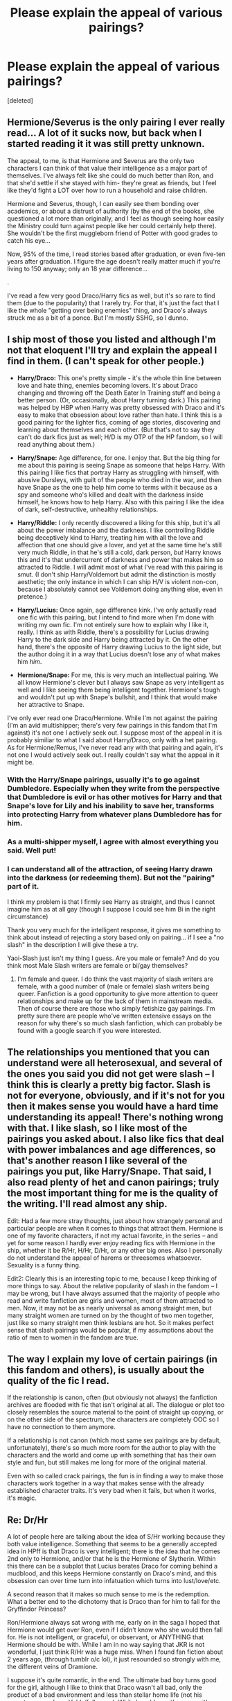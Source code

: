 #+TITLE: Please explain the appeal of various pairings?

* Please explain the appeal of various pairings?
:PROPERTIES:
:Score: 12
:DateUnix: 1365987389.0
:DateShort: 2013-Apr-15
:END:
[deleted]


** Hermione/Severus is the only pairing I ever really read... A lot of it sucks now, but back when I started reading it it was still pretty unknown.

The appeal, to me, is that Hermione and Severus are the only two characters I can think of that value their intelligence as a major part of themselves. I've always felt like she could do much better than Ron, and that she'd settle if she stayed with him- they're great as friends, but I feel like they'd fight a LOT over how to run a household and raise children.

Hermione and Severus, though, I can easily see them bonding over academics, or about a distrust of authority (by the end of the books, she questioned a lot more than originally, and I feel as though seeing how easily the Ministry could turn against people like her could certainly help there). She wouldn't be the first muggleborn friend of Potter with good grades to catch his eye...

Now, 95% of the time, I read stories based after graduation, or even five-ten years after graduation. I figure the age doesn't really matter much if you're living to 150 anyway; only an 18 year difference...

.

I've read a few very good Draco/Harry fics as well, but it's so rare to find them (due to the popularity) that I rarely try. For that, it's just the fact that I like the whole "getting over being enemies" thing, and Draco's always struck me as a bit of a ponce. But I'm mostly SSHG, so I dunno.
:PROPERTIES:
:Author: Zoldor
:Score: 14
:DateUnix: 1365993115.0
:DateShort: 2013-Apr-15
:END:


** I ship most of those you listed and although I'm not that eloquent I'll try and explain the appeal I find in them. (I can't speak for other people.)

- *Harry/Draco:* This one's pretty simple - it's the whole thin line between love and hate thing, enemies becoming lovers. It's about Draco changing and throwing off the Death Eater In Training stuff and being a better person. (Or, occasionally, about Harry turning dark.) This pairing was helped by HBP when Harry was pretty obsessed with Draco and it's easy to make that obsession about love rather than hate. I think this is a good pairing for the lighter fics, coming of age stories, discovering and learning about themselves and each other. (But that's not to say they can't do dark fics just as well; H/D is my OTP of the HP fandom, so I will read anything about them.)

- *Harry/Snape:* Age difference, for one. I enjoy that. But the big thing for me about this pairing is seeing Snape as someone that helps Harry. With this pairing I like fics that portray Harry as struggling with himself, with abusive Dursleys, with guilt of the people who died in the war, and then have Snape as the one to help him come to terms with it because as a spy and someone who's killed and dealt with the darkness inside himself, he knows how to help Harry. Also with this pairing I like the idea of dark, self-destructive, unhealthy relationships.

- *Harry/Riddle:* I only recently discovered a liking for this ship, but it's all about the power imbalance and the darkness. I like controlling Riddle being deceptively kind to Harry, treating him with all the love and affection that one should give a lover, and yet at the same time he's still very much Riddle, in that he's still a cold, dark person, /but/ Harry knows this and it's that undercurrent of darkness and power that makes him so attracted to Riddle. I will admit most of what I've read with this pairing is smut. (I don't ship Harry/Voldemort but admit the distinction is mostly aesthetic; the only instance in which I can ship H/V is violent non-con, because I absolutely cannot see Voldemort doing anything else, even in pretence.)

- *Harry/Lucius:* Once again, age difference kink. I've only actually read one fic with this pairing, but I intend to find more when I'm done with writing my own fic. I'm not entirely sure how to explain why I like it, really. I think as with Riddle, there's a possibility for Lucius drawing Harry to the dark side and Harry being attracted by it. On the other hand, there's the opposite of Harry drawing Lucius to the light side, but the author doing it in a way that Lucius doesn't lose any of what makes him /him/.

- *Hermione/Snape:* For me, this is very much an intellectual pairing. We all know Hermione's clever but I always saw Snape as very intelligent as well and I like seeing them being intelligent together. Hermione's tough and wouldn't put up with Snape's bullshit, and I think that would make her attractive to Snape.

I've only ever read one Draco/Hermione. While I'm not against the pairing (I'm an avid multishipper; there's very few pairings in this fandom that I'm against) it's not one I actively seek out. I suppose most of the appeal in it is probably similiar to what I said about Harry/Draco, only with a het pairing. As for Hermione/Remus, I've never read any with that pairing and again, it's not one I would actively seek out. I really couldn't say what the appeal in it might be.
:PROPERTIES:
:Author: SilverCookieDust
:Score: 20
:DateUnix: 1365991023.0
:DateShort: 2013-Apr-15
:END:

*** With the Harry/Snape pairings, usually it's to go against Dumbledore. Especially when they write from the perspective that Dumbledore is evil or has other motives for Harry and that Snape's love for Lily and his inability to save her, transforms into protecting Harry from whatever plans Dumbledore has for him.
:PROPERTIES:
:Author: Crovax2000
:Score: 2
:DateUnix: 1365992060.0
:DateShort: 2013-Apr-15
:END:


*** As a multi-shipper myself, I agree with almost everything you said. Well put!
:PROPERTIES:
:Author: pallas_athene
:Score: 1
:DateUnix: 1365991725.0
:DateShort: 2013-Apr-15
:END:


*** I can understand all of the attraction, of seeing Harry drawn into the darkness (or redeeming them). But not the "pairing" part of it.

I think my problem is that I firmly see Harry as straight, and thus I cannot imagine him as at all gay (though I suppose I could see him Bi in the right circumstance)

Thank you very much for the intelligent response, it gives me something to think about instead of rejecting a story based only on pairing... if I see a "no slash" in the description I will give these a try.

Yaoi-Slash just isn't my thing I guess. Are you male or female? And do you think most Male Slash writers are female or bi/gay themselves?
:PROPERTIES:
:Author: JustRuss79
:Score: 1
:DateUnix: 1366069019.0
:DateShort: 2013-Apr-16
:END:

**** I'm female and queer. I do think the vast majority of slash writers are female, with a good number of (male or female) slash writers being queer. Fanfiction is a good opportunity to give more attention to queer relationships and make up for the lack of them in mainstream media. Then of course there are those who simply fetishize gay pairings. I'm pretty sure there are people who've written extensive essays on the reason for why there's so much slash fanfiction, which can probably be found with a google search if you were interested.
:PROPERTIES:
:Author: SilverCookieDust
:Score: 6
:DateUnix: 1366074277.0
:DateShort: 2013-Apr-16
:END:


** The relationships you mentioned that you can understand were all heterosexual, and several of the ones you said you did not get were slash -- I think this is clearly a pretty big factor. Slash is not for everyone, obviously, and if it's not for you then it makes sense you would have a hard time understanding its appeal! There's nothing wrong with that. I like slash, so I like most of the pairings you asked about. I also like fics that deal with power imbalances and age differences, so that's another reason I like several of the pairings you put, like Harry/Snape. That said, I also read plenty of het and canon pairings; truly the most important thing for me is the quality of the writing. I'll read almost any ship.

Edit: Had a few more stray thoughts, just about how strangely personal and particular people are when it comes to things that attract them. Hermione is one of my favorite characters, if not my actual favorite, in the series -- and yet for some reason I hardly ever enjoy reading fics with Hermione in the ship, whether it be R/Hr, H/Hr, D/Hr, or any other big ones. Also I personally do not understand the appeal of harems or threesomes whatsoever. Sexuality is a funny thing.

Edit2: Clearly this is an interesting topic to me, because I keep thinking of more things to say. About the relative popularity of slash in the fandom -- I may be wrong, but I have always assumed that the majority of people who read and write fanfiction are girls and women, most of them attracted to men. Now, it may not be as nearly universal as among straight men, but many straight women are turned on by the thought of two men together, just like so many straight men think lesbians are hot. So it makes perfect sense that slash pairings would be popular, if my assumptions about the ratio of men to women in the fandom are true.
:PROPERTIES:
:Author: pallas_athene
:Score: 8
:DateUnix: 1365992057.0
:DateShort: 2013-Apr-15
:END:


** The way I explain my love of certain pairings (in this fandom and others), is usually about the quality of the fic I read.

If the relationship is canon, often (but obviously not always) the fanfiction archives are flooded with fic that isn't original at all. The dialogue or plot too closely resembles the source material to the point of straight up copying, or on the other side of the spectrum, the characters are completely OOC so I have no connection to them anymore.

If a relationship is not canon (which most same sex pairings are by default, unfortunately), there's so much more room for the author to play with the characters and the world and come up with something that has their own style and fun, but still makes me long for more of the original material.

Even with so called crack pairings, the fun is in finding a way to make those characters work together in a way that makes sense with the already established character traits. It's very bad when it fails, but when it works, it's magic.
:PROPERTIES:
:Author: Hoh-nie-Be-arr
:Score: 5
:DateUnix: 1365995318.0
:DateShort: 2013-Apr-15
:END:


** Re: Dr/Hr

A lot of people here are talking about the idea of S/Hr working because they both value intelligence. Something that seems to be a generally accepted idea in HPff is that Draco is very intelligent; there is the idea that he comes 2nd only to Hermione, and/or that he is the Hermione of Slytherin. Within this there can be a subplot that Lucius berates Draco for coming behind a mudblood, and this keeps Hermione constantly on Draco's mind, and this obsession can over time turn into infatuation which turns into lust/love/etc.

A second reason that it makes so much sense to me is the redemption. What a better end to the dichotomy that is Draco than for him to fall for the Gryffindor Princess?

Ron/Hermione always sat wrong with me, early on in the saga I hoped that Hermione would get over Ron, even if I didn't know who she would then fall for. He is not intelligent, or graceful, or observant, or ANYTHING that Hermione should be with. While I am in no way saying that JKR is not wonderful, I just think R/Hr was a huge miss. When I found fan fiction about 2 years ago, (through tumblr o/c lol), it just resounded so strongly with me, the different veins of Dramione.

I suppose it's quite romantic, in the end. The ultimate bad boy turns good for the girl, although I like to think that Draco wasn't all bad, only the product of a bad environment and less than stellar home life (not his parents, so much, as Voldy/followers). While I could go either way with Lucius, I really feel that Narcissa was good, and only following her husband because in the pureblood realm, it's a lot like, say, 1700's England where marriages are slightly arranged and to disagree with your husband is to face consequences such as losing your inheritance/allowance/dowry etc. Draco never had the positive influence of the light, of people who were not pureblood, that Hermione just completely changes his way of thinking--she shows him that what he has been taught his entire life is wrong, and wrong in a big way. Think of someone who has been heavily practicing Catholicism their entire life, goes off to school and meets this athiest/agnostic/Buddhist/Muslim who just completely upends the other person's idea of what that type of person is like from their religious education.

There's also the post DH AU where Hr/D go back to school and are made Head boy/girl, or similar stories/different timelines. The confinement of quartering together, fighting all the time, being forced to work together...can we say sexual tension? Perhaps you are not a fighter, but for someone like D/Hr (or me ha!) who enjoys fighting, you parlay that into some sort of sexual outlet, and when you continually argue with the same person you parlay that sexual outlet into that person. Think enemies who end up being lovers; the kids on the playground who pick fights because they have those "icky feelings" for a boy! or a girl!

Re: Hr/Remus

Honestly the only time I've seen this is as complete smut with very thinly veiled storylines. There are 2 ideas; the complete animalism of Remus being able to transform and unleash that beasty side in sex; and the other side being that something like Tonks dies, and Hermione becomes an almost replacement because of their similar temperaments.

I think a lot of Hermione/anyone is Hermione being so much wiser and mature than others her age, so her ability to mentally and conversationally be on a higher level makes her feasible as a love interest for older men.

And I'd also echo what someone else has said; it does seem that you don't understand the non-heterosexual stuff, which is probably just indicative of your own personal preference and not your inability to understand the ships.
:PROPERTIES:
:Author: kuckbaby
:Score: 5
:DateUnix: 1366014395.0
:DateShort: 2013-Apr-15
:END:

*** Because I like Harry/Pansy or Daphne or Tracy, I can see the appeal of Hr/Draco. In fact I have read several stories where Dr/Hr is a secondary pairing and I really enjoyed it. I suppose my main issue is when this is the primary reason for the story.

But that is my personal bias, because I read HPFF for Harry and focusing on another character, especially one like Draco or Severus, doesn't appeal.

I agree that Remus/Hr is usually about Teacher/Student smut...unless it is way after Hogwarts.
:PROPERTIES:
:Author: JustRuss79
:Score: 1
:DateUnix: 1366069467.0
:DateShort: 2013-Apr-16
:END:


** SilverCookieDust basically covered it.

Just a note about Dramione: It is, like you said, very similar to the Love/Hate relationship of Harry/Draco, but I would also add in that most of the Dramione I've read and enjoyed have made the two intellectual equals as well, varying in book and street smarts, but ultimately equal.

Also, some of it is Ron-hate, because nothing shows more hatred for a character than to make them suffer a James and Severus narrative.

Most of the older guy/Hermione (Snape, Remus, Sirius, etc.) pairings bank on her intellectualism and how her maturity far outstrips many of her peers. Also, on her proclivity to be passionate while clothed can give a writer the impression that she would either be A) Very shy or B) Very sensual in bed.
:PROPERTIES:
:Author: elemonated
:Score: 3
:DateUnix: 1366057005.0
:DateShort: 2013-Apr-16
:END:

*** I can totally agree...as a secondary pairing I would almost rather Hermione redeem Draco than see her with Ron. About the only girl I'll pair Ron with in my writing long term, is Lav, Luna, Millie in that order. Mostly because those girls seem to have a much more compatible personality for him. Lav because she would be a great stay-at-home mum who loves everything about him. Luna because they have known each other (as neighbors) for possibly their whole lives, and Luna can be written to completely "get" him, or be patient enough to change him. Millie because so little is known about her other than her less than stellar looks (people tend to make her a female Goyle). I can see her being lovely except for her looks (and even her looks are just not that bad, so what if she's stocky and tomboyish). Milicent could redeem Ron from his idiotic house bias, and Ron could end up with a wonderful girl who other guys never looked at twice.
:PROPERTIES:
:Author: JustRuss79
:Score: 3
:DateUnix: 1366069904.0
:DateShort: 2013-Apr-16
:END:

**** I really like Dramione partially for that reason. Haha, I don't personally give much mind to fics about Ron, but I stay away from the Hermione/Ron pairings myself because I simply don't like him. Luna and Ron I sort of don't mind though, but I prefer Luna/Harry if we're doing Luna at all.

I think you mentioned that you understood a Hermione/Neville pairing in your OP; yeah, not a big fan of that one. I love Neville on his own and have read fantastic fics from his point-of-view, but that one never made much sense to me.
:PROPERTIES:
:Author: elemonated
:Score: 3
:DateUnix: 1366070457.0
:DateShort: 2013-Apr-16
:END:


**** u/bronzewombat:
#+begin_quote
  Milicent could redeem Ron from his idiotic house bias, and Ron could end up with a wonderful girl who other guys never looked at twice.
#+end_quote

I've never thought of it this way. Hmm, makes you think huh?
:PROPERTIES:
:Author: bronzewombat
:Score: 1
:DateUnix: 1366118954.0
:DateShort: 2013-Apr-16
:END:


**** I'm a fan of Harry/Hermione.
:PROPERTIES:
:Author: LezzieBorden
:Score: 1
:DateUnix: 1366480915.0
:DateShort: 2013-Apr-20
:END:


** ** Let's do a Mad Lib.
   :PROPERTIES:
   :CUSTOM_ID: lets-do-a-mad-lib.
   :END:
** 
   :PROPERTIES:
   :CUSTOM_ID: section
   :END:

#+begin_quote
  I understand the appeal of certain ice cream flavors: Cookies and Cream, Butter Pecan, Strawberry; I even understand (and enjoy) Rocky-Road. What I don't understand is how 90% of the ice-cream flavors ordered from the ice-cream store are the following:

  Vanilla

  Chocolate

  Mint Chocolate Chip

  Peanut Butter

  Coffee

  Orange Sherbert

  Cherry

  etc, etc...

  ** Please explain the appeal behind different ice cream flavors (your favorite), or your opinion on why they are popular. Please don't downvote people for stating what they like.
     :PROPERTIES:
     :CUSTOM_ID: please-explain-the-appeal-behind-different-ice-cream-flavors-your-favorite-or-your-opinion-on-why-they-are-popular.-please-dont-downvote-people-for-stating-what-they-like.
     :END:
  ** 
     :PROPERTIES:
     :CUSTOM_ID: section-1
     :END:
#+end_quote

TL;DR - Trying to rationalize people's preferences in pairing or why a certain pairing is popular is about as logical as trying to rationalize the popularity of ice-cream flavors.

People like what they like. Analyzing it beyond that is absolutely pointless.
:PROPERTIES:
:Author: jiltedtemplar
:Score: 5
:DateUnix: 1366074057.0
:DateShort: 2013-Apr-16
:END:

*** Vanilla - a good vanilla stands well on its own, with enough subtle flavor and richness that it doesn't require adjustment. Bad vanilla is a halfway decent platform for candy

Chocolate - more reliable than vanilla, it's the red wine to vanilla's white; the worst don't get quite so bad, but the best can't achieve the sublime subtlety of the finest vanilla.

Mint Chocolate Chip - the cold of ice cream enhanced with the fresh-flavoring of peppermint. With the chocolate enhancement it might keep away the little Dementors

Peanut Butter - Never seen pure peanut butter ice cream, but peanut butter cup is the best bribe for a pregnant wife- mine, at least

Coffee - it's not like it has caffeine, so this is really just for people that need to tamp back the sweet flavors with a bit of bitter. Works better with oreos, as it doesn't pretend to be a frozen cappuccino.

Orange Sherbert - How to trick the lactose intolerant; tell them you'll get sherbet and then offer this. The contrast of sweet cream and sweet-tart orange has an appeal , particularly on hot sticky days where you don't really want to make your mouth feel creamy

Cherry - premium replacement for the old-tyme strawberry standard combo of fruit + frozen cream. Cherries don't have as abrasive a feel when hard-frozen as strawberries.

Problem?
:PROPERTIES:
:Author: wordhammer
:Score: 12
:DateUnix: 1366149545.0
:DateShort: 2013-Apr-17
:END:


*** But the discussion has helped me see the appeal in some, convinced me to give others a chance. Which was the point of prompting discussion.
:PROPERTIES:
:Author: JustRuss79
:Score: 2
:DateUnix: 1366152731.0
:DateShort: 2013-Apr-17
:END:


*** You can have thoughts and reasons behind preferences, and use those to explain them to people. It's not useless if it's enlightening.
:PROPERTIES:
:Author: elemonated
:Score: 1
:DateUnix: 1366143171.0
:DateShort: 2013-Apr-17
:END:


** There are certain characters that I feel are interesting and dynamic to read. Any sort of pairing with the following: Harry, Hermione, Severus and Draco. They are interesting to read. We never get enough about all of them, and as for Harry, there are so many what-ifs, so much you can do with him just by changing one thing.

I'll read one story where Severus is Harrys dad, then another where they are together.

I find Hermione/Draco and Hermione/Severus has that "beauty and the beast" appeal. Looking past a persons flaws and scruffy outside and helping them become a better person. Also, Hermione is semi-similar to Lily (from what we can tell) so, yeah.

I love Ginny in canon, but I rarely find a fic where she shines. There is just not quite enough known about her to really build on it properly. It all seems repetitive.

I also noticed you are not a fan of slash. I know for me, I'm not purposely trying to read slash, but I find a lot of those fics have a great shipset.

I'll also read Hermione/Sirius, Hermione/Remus, and Albus Severus/Scorpius (or Rose/Scorpius).

Sometimes I'll read non ships. I tend to find most harem fics are just hardcore lime. That isnt what I am reading them for. Yes, if done properly, lemon and lime can add to a story, but if I wanted to read smut, I would.

Also [[/u/SilverCookieDust]] made a great list. I agree with it.
:PROPERTIES:
:Author: hpfanficluvr
:Score: 2
:DateUnix: 1365999222.0
:DateShort: 2013-Apr-15
:END:

*** Ooh, try some Ginny/Draco. They make her quite playful in the ones I've read. You should try [[http://lumos.sycophanthex.com/viewstory.php?sid=462&ageconsent=ok&warning=19][Sunshine and Shadow]], though I believe it's been abandoned, which is both fortunate, because I'm not sure if the author really could have continued writing it excitingly (they were veering a bit towards the end), and unfortunate.
:PROPERTIES:
:Author: elemonated
:Score: 1
:DateUnix: 1366071018.0
:DateShort: 2013-Apr-16
:END:

**** Thanks. I think I've read one or two of those, in that pairing. Uggh, I HATE abandoned fics. Even if the ending is shit, it's still an ending.

I have stories from 2008 I'm waiting for updates on.
:PROPERTIES:
:Author: hpfanficluvr
:Score: 2
:DateUnix: 1366093274.0
:DateShort: 2013-Apr-16
:END:


** Well, my favorite HP pairing has been Harry/Tom Riddle for a while now, and not being into any sort of age kink seems to give me a different perspective here. I think there are a lot of reasons I came to like the pairing, one of them being a more Slytherin Harry, another being a great love for AUs. I was also always fascinated with the prophecy and the link between the two of them, as well as the soul magic that seems to be at play. While I love the story JK gave us I felt like it could have been a lot more interesting when it came to those things. In conjunction with this, the concept of a soul bond that tends to come along with these stories really appeals to the K/S shipper in me.

The stories I tend to like with this pairing generally involve shenanigans with time. Sixth year Harry ends up in Riddle's sixth year or vice versa, do-over fics, that sort of thing. If involving Tom after he starts splitting up his soul, I tend to like it when stories involve fixing it to some degree, as he usually ends up a bit less nuts afterwards. I enjoy the power play between the two but I like for them to start on more equal footing than a more conforming to canon story can usually allow.

I also tend towards liking stories with a Harry who thinks for himself. This can mean a generally more independent Harry or a dark one, though obviously fics with this pairing tend towards the latter more than the former.

When it comes to the other pairings you've listed, I've enjoyed stories involving some of them, but I generally don't look for them myself. I love stories about Harry and Snape but if I'm looking for that I'm much more partial to relations of a platonic nature. Mentor fics, Severitus, adoption, that sort of thing. I'll read the occasional slash fic if it seems interesting. I like Harry/Draco and am a little more likely to look for it than Severus/Harry, but not by much. Severus/Hermione isn't something I search for but I did read a really god fic once.

For me, HP pairings tend to break down into categories of 'stuff I've enjoyed before', 'stuff I haven't read anything good for', and 'Harry/Ginny'. I would call the last one 'stuff I avoid if the story doesn't catch my interest otherwise', but I realized there was only one pairing that really fit in there. I'd be happy to explain why if anyone is interested in hearing, but it isn't really related to the original question at all.
:PROPERTIES:
:Author: evercharmer
:Score: 2
:DateUnix: 1366918758.0
:DateShort: 2013-Apr-26
:END:


** Hermione/Severus has always made sense to me. There is the intelligence thing obviously. I don't think Ron could ever satisfy that aspect of her personality and it is a big aspect. Another reason this ship usually works out is because Snape was actually a (mostly)good guy the entire time, and Hermione is always the character who saw the other side of whatever Harry and Ron were believing in at the time. She is the most open-minded. Also, she is generally considered mature for her age. And from Snape's perspective, she would be one of the few people who would stand up to him, argue with him, AND be able to prove him wrong once in a while, so that would be the appeal from his end. Also, he's not Alan Rickman-old like most people imagine.
:PROPERTIES:
:Author: _purple
:Score: 1
:DateUnix: 1367602071.0
:DateShort: 2013-May-03
:END:


** My favourite is Remus/Sirius. I like the friendship with something more between them. That being said, I don't like when one of them acts like a girl. They are both men, and that's okay.
:PROPERTIES:
:Score: 1
:DateUnix: 1368405403.0
:DateShort: 2013-May-13
:END:
